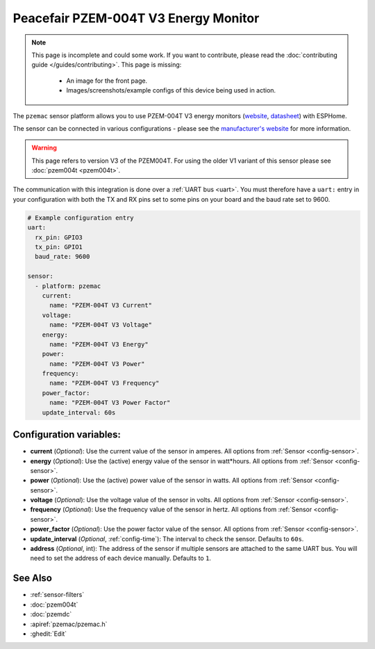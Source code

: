 Peacefair PZEM-004T V3 Energy Monitor
=====================================

.. seo::
    :description: Instructions for setting up PZEM-004T power monitors.
    :image: pzemac.png
    :keywords: PZEM-004T V3

.. note::

    This page is incomplete and could some work. If you want to contribute, please read the
    :doc:`contributing guide </guides/contributing>`. This page is missing:

      - An image for the front page.
      - Images/screenshots/example configs of this device being used in action.

The ``pzemac`` sensor platform allows you to use PZEM-004T V3 energy monitors
(`website <https://innovatorsguru.com/pzem-004t-v3/>`__,
`datasheet <https://innovatorsguru.com/wp-content/uploads/2019/06/PZEM-004T-V3.0-Datasheet-User-Manual.pdf>`__)
with ESPHome.

The sensor can be connected in various configurations - please see the `manufacturer's website <https://innovatorsguru.com/pzem-004t-v3/>`__
for more information.

.. warning::

    This page refers to version V3 of the PZEM004T.
    For using the older V1 variant of this sensor please see :doc:`pzem004t <pzem004t>`.

The communication with this integration is done over a :ref:`UART bus <uart>`.
You must therefore have a ``uart:`` entry in your configuration with both the TX and RX pins set
to some pins on your board and the baud rate set to 9600.

.. code-block:: yaml

    # Example configuration entry
    uart:
      rx_pin: GPIO3
      tx_pin: GPIO1
      baud_rate: 9600

    sensor:
      - platform: pzemac
        current:
          name: "PZEM-004T V3 Current"
        voltage:
          name: "PZEM-004T V3 Voltage"
        energy:
          name: "PZEM-004T V3 Energy"
        power:
          name: "PZEM-004T V3 Power"
        frequency:
          name: "PZEM-004T V3 Frequency"
        power_factor:
          name: "PZEM-004T V3 Power Factor"
        update_interval: 60s

Configuration variables:
------------------------

- **current** (*Optional*): Use the current value of the sensor in amperes. All options from
  :ref:`Sensor <config-sensor>`.
- **energy** (*Optional*): Use the (active) energy value of the sensor in watt*hours. All options from
  :ref:`Sensor <config-sensor>`.
- **power** (*Optional*): Use the (active) power value of the sensor in watts. All options from
  :ref:`Sensor <config-sensor>`.
- **voltage** (*Optional*): Use the voltage value of the sensor in volts.
  All options from :ref:`Sensor <config-sensor>`.
- **frequency** (*Optional*): Use the frequency value of the sensor in hertz.
  All options from :ref:`Sensor <config-sensor>`.
- **power_factor** (*Optional*): Use the power factor value of the sensor.
  All options from :ref:`Sensor <config-sensor>`.
- **update_interval** (*Optional*, :ref:`config-time`): The interval to check the
  sensor. Defaults to ``60s``.
- **address** (*Optional*, int): The address of the sensor if multiple sensors are attached to
  the same UART bus. You will need to set the address of each device manually. Defaults to ``1``.

See Also
--------

- :ref:`sensor-filters`
- :doc:`pzem004t`
- :doc:`pzemdc`
- :apiref:`pzemac/pzemac.h`
- :ghedit:`Edit`
